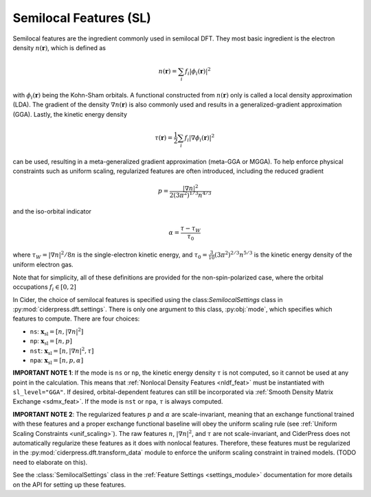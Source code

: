 .. _sl_feat:

Semilocal Features (SL)
=======================

Semilocal features are the ingredient commonly used in semilocal DFT.
They most basic ingredient is the electron density :math:`n(\mathbf{r})`,
which is defined as

.. math:: n(\mathbf{r}) = \sum_i f_i |\phi_i(\mathbf{r})|^2

with :math:`\phi_i(\mathbf{r})` being the Kohn-Sham orbitals. A functional
constructed from :math:`n(\mathbf{r})` only is called a local density
approximation (LDA). The gradient of the density :math:`\nabla n(\mathbf{r})`
is also commonly used and results in a generalized-gradient approximation (GGA).
Lastly, the kinetic energy density

.. math:: \tau(\mathbf{r}) = \frac{1}{2} \sum_i f_i |\nabla\phi_i(\mathbf{r})|^2

can be used, resulting in a meta-generalized gradient approximation (meta-GGA or MGGA).
To help enforce physical constraints such as uniform scaling, regularized
features are often introduced, including the reduced gradient

.. math:: p = \frac{|\nabla n|^2}{2(3\pi^2)^{1/3}n^{4/3}}

and the iso-orbital indicator

.. math:: \alpha = \frac{\tau - \tau_W}{\tau_0}

where :math:`\tau_W=|\nabla n|^2/8n` is the single-electron kinetic energy,
and :math:`\tau_0=\frac{3}{10}(3\pi^2)^{2/3}n^{5/3}` is the kinetic energy
density of the uniform electron gas.

Note that for simplicity, all of these definitions are provided for the
non-spin-polarized case, where the orbital occupations :math:`f_i\in [0,2]`

In Cider, the choice of semilocal features is specified using the class:`SemilocalSettings`
class in :py:mod:`ciderpress.dft.settings`. There is only one argument to this
class, :py:obj:`mode`, which specifies which features to compute. There are four choices:

* ``ns``: :math:`\mathbf{x}_\text{sl} = [n, |\nabla n|^2]`
* ``np``: :math:`\mathbf{x}_\text{sl} = [n, p]`
* ``nst``: :math:`\mathbf{x}_\text{sl} = [n, |\nabla n|^2, \tau]`
* ``npa``: :math:`\mathbf{x}_\text{sl} = [n, p, \alpha]`

**IMPORTANT NOTE 1**: If the mode is ``ns`` or ``np``, the kinetic energy density :math:`\tau`
is not computed, so it cannot be used at any point in the calculation. This means
that :ref:`Nonlocal Density Features <nldf_feat>` must be instantiated with
``sl_level="GGA"``. If desired, orbital-dependent features can still be incorporated
via :ref:`Smooth Density Matrix Exchange <sdmx_feat>`. If the mode is ``nst`` or ``npa``,
:math:`\tau` is always computed.

**IMPORTANT NOTE 2**: The regularized features :math:`p` and :math:`\alpha` are
scale-invariant, meaning that
an exchange functional trained with these features and
a proper exchange functional baseline will obey the
uniform scaling rule (see :ref:`Uniform Scaling Constraints <unif_scaling>`).
The raw features :math:`n`, :math:`|\nabla n|^2`, and :math:`\tau` are not
scale-invariant, and CiderPress does not automatically regularize these features
as it does with nonlocal features. Therefore, these features must be regularized in
the :py:mod:`ciderpress.dft.transform_data` module to enforce the uniform scaling
constraint in trained models. (TODO need to elaborate on this).

See the :class:`SemilocalSettings` class in the :ref:`Feature Settings <settings_module>`
documentation for more details on the API for setting up these features.

